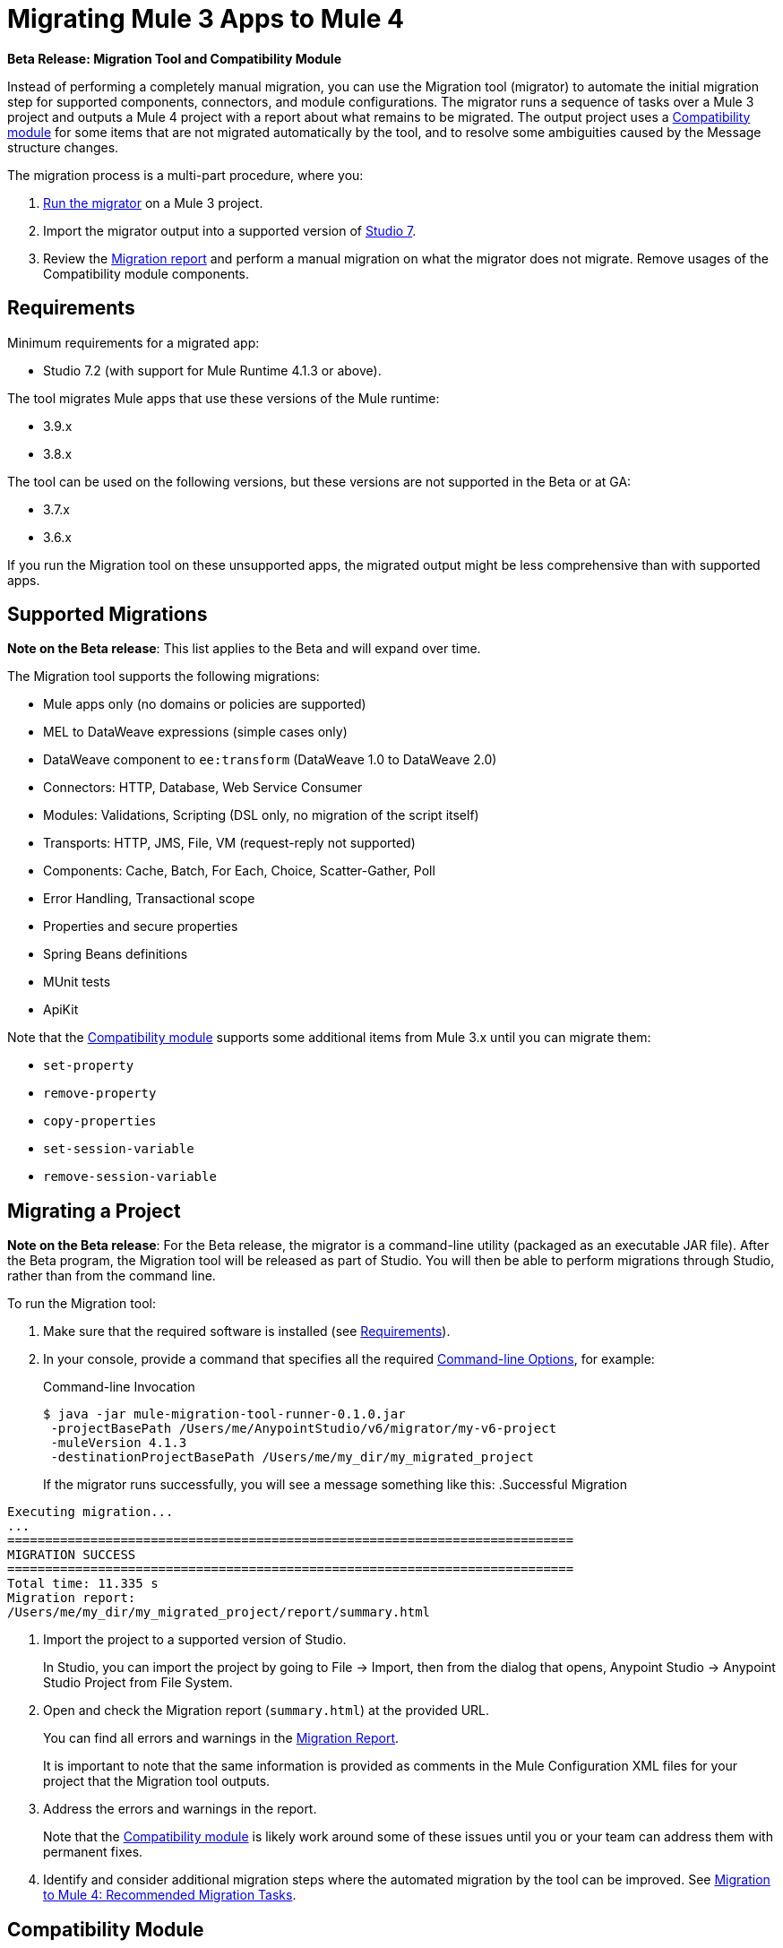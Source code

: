 = Migrating Mule 3 Apps to Mule 4

//TODO: FOR GA, REMOVE *Beta* FROM GA VERSION
*Beta Release: Migration Tool and Compatibility Module*

//TODO: FOR GA, REPLACE "is a command-line utility that"...
//"is a part of Studio that"
Instead of performing a completely manual migration, you can use the Migration
tool (migrator) to automate the initial migration step for supported components, connectors, and module configurations. The migrator runs a sequence of tasks
over a Mule 3 project and outputs a Mule 4 project with a report about what
remains to be migrated. The output project uses a <<compatibility_module, Compatibility module>> for some 
items that are not migrated automatically by the tool, and to resolve some ambiguities caused by the Message structure changes.

The migration process is a multi-part procedure, where you:

. <<migrate_project, Run the migrator>> on a Mule 3 project.
. Import the migrator output into a supported version of <<min_reqs, Studio 7>>.
. Review the <<migration_report, Migration report>> and perform a manual migration on what the migrator does not migrate. Remove usages of the Compatibility module components.

[[min_reqs]]
== Requirements

Minimum requirements for a migrated app:

* Studio 7.2 (with support for Mule Runtime 4.1.3 or above).

The tool migrates Mule apps that use these versions of the Mule runtime:

* 3.9.x
* 3.8.x

//TODO: REMOVE REF TO BETA AT GA
The tool can be used on the following versions, but these versions are not
supported in the Beta or at GA:

* 3.7.x
* 3.6.x

If you run the Migration tool on these unsupported apps, the migrated output
might be less comprehensive than with supported apps.


[[supported_migrations]]
== Supported Migrations

//TODO: FOR GA, REMOVE NOTE AND REVISE CONTENT, AS NEEDED
*Note on the Beta release*: This list applies to the Beta and will expand over
time.

The Migration tool supports the following migrations:

* Mule apps only (no domains or policies are supported)
* MEL to DataWeave expressions (simple cases only)
* DataWeave component to `ee:transform` (DataWeave 1.0 to DataWeave 2.0)
* Connectors: HTTP, Database, Web Service Consumer
* Modules: Validations, Scripting (DSL only, no migration of the script itself)
* Transports: HTTP, JMS, File, VM (request-reply not supported)
* Components: Cache, Batch, For Each, Choice, Scatter-Gather, Poll
* Error Handling, Transactional scope
* Properties and secure properties
* Spring Beans definitions
* MUnit tests
* ApiKit

Note that the <<compatibility_module, Compatibility module>> supports some
additional items from Mule 3.x until you can migrate them:

* `set-property`
* `remove-property`
* `copy-properties`
* `set-session-variable`
* `remove-session-variable`

[[migrate_project]]
== Migrating a Project

//TODO: FOR GA, REMOVE NOTE AND REVISE CONTENT TO DESCRIBE STUDIO WORKFLOW
*Note on the Beta release*: For the Beta release, the migrator is a command-line
utility (packaged as an executable JAR file). After the Beta program, the
Migration tool will be released as part of Studio. You will then be able to
perform migrations through Studio, rather than from the command line.

//TODO: GET A JAR NAME THAT IS MORE LIKE WHAT CUSTOMERS WILL SEE
//TODO: LINK OUT TO STUDIO IMPORT STEPS.
To run the Migration tool:

. Make sure that the required software is installed (see <<min_reqs, Requirements>>).
. In your console, provide a command that specifies all the required <<options>>,
for example:
+
.Command-line Invocation
[source,console,linenums]
----
$ java -jar mule-migration-tool-runner-0.1.0.jar 
 -projectBasePath /Users/me/AnypointStudio/v6/migrator/my-v6-project
 -muleVersion 4.1.3
 -destinationProjectBasePath /Users/me/my_dir/my_migrated_project
----
+
If the migrator runs successfully, you will see a message something like this:
.Successful Migration
[source,console,linenums]
----
Executing migration...
...
===========================================================================
MIGRATION SUCCESS
===========================================================================
Total time: 11.335 s
Migration report:
/Users/me/my_dir/my_migrated_project/report/summary.html
----
. Import the project to a supported version of Studio.
+
In Studio, you can import the project by going to File -> Import, then from the 
dialog that opens, Anypoint Studio -> Anypoint Studio Project from File System.
+
. Open and check the Migration report (`summary.html`) at the provided URL.
+
You can find all errors and warnings in the <<migration_report>>.
+
It is important to note that the same information is provided as comments in 
the Mule Configuration XML files for your project that the Migration tool outputs.
+
. Address the errors and warnings in the report.
+
Note that the <<compatibility_module, Compatibility module>> is likely work
around some of these issues until you or your team can address them with
permanent fixes.
+
. Identify and consider additional migration steps where the automated migration
by the tool can be improved. See 
link:migration-manual[Migration to Mule 4: Recommended Migration Tasks].

[[compatibility_module]]
== Compatibility Module

The migrator adds the Compatibility module to your migrated project.

*Important:* MuleSoft recommends that you migrate to a point where the
Compatibility module can be dropped from your app and that you simply use the
module as a bridge until the manual steps of the migration are complete.

The Compatibility does not cover every migration gap. The module simply
complements the Migration tool:

 * By providing MEL support for the cases where a MEL expression could not be
 migrated to DataWeave automatically.
 * By adapting the Mule 3 message model to Mule 4.

You or your team will need to handle other migration gaps that are covered in
the <<migration_report, Migration report>>.

//TODO: QUESTION: API for the tool? Tool consists of an execution engine,
//a proprietary API to allow extensions of it, and a reporting framework.

[[migration_report]]
== Migration Report

After migrating a project, the tool produces a Migration report that you can
use to identify and perform any manual migration tasks that remain. When the
tool detects something it cannot migrate, it provides feedback about the problem
and links to information about the steps you need to take. The tool also comments
on and provides guidance for any cases that the tool is able to migrate without
following the best practices.

Inside each migrated project, the migration tool generates a report that contains
a list of migration errors and warnings, for example:

image::migrator-report.png[Mule Migration Tool Report]

* Warning (`WARN`): Identifies what you need to migrate manually even though the behavior is the same in Mule 4.
* Error (`ERROR`): Identifies something that behaves differently than its Mule 3 counterpart.

[[message_types]]
In the Configuration XML file for the output project, you see any `WARN` or `ERROR`
notices. For example, see the `Migration WARN:` messages and links in the
migrated Choice router:

[source,XML,linenums]
----
<choice doc:name="Choice">
  <when expression="#[mel:flowVars.operation == 0]">
    <!--Migration WARN: MEL expression could not be migrated to a DataWeave expression-->
    <!-- For more information refer to:-->
    <!-- https://docs.mulesoft.com/mule4-user-guide/v/4.1/migration-mel-->
    <!--  https://blogs.mulesoft.com/dev/mule-dev/why-dataweave-main-expression-language-mule-4/-->
    <flow-ref name="initialize-record" doc:name="initialize-record" />
  </when>
  <when expression="#[mel:flowVars.operation == 10]">
    <!--Migration WARN: MEL expression could not be migrated to a DataWeave expression-->
    <!-- For more information refer to:-->
    <!-- * https://docs.mulesoft.com/mule4-user-guide/v/4.1/migration-mel-->
    <!-- * https://blogs.mulesoft.com/dev/mule-dev/why-dataweave-main-expression-language-mule-4/-->
    <flow-ref name="create-api-designer-project"
      doc:name="create-api-designer-project" />
  </when>
  <otherwise>
    <logger message="#[&quot;Migration process - Migration finished - apiId:
      $(mel:payload != empty? payload[0].apiId) - apiName: $(mel:payload != empty?
      payload[0].apiName) - first apiVersion: $(mel:payload != empty?
      payload[0].apiVersion) - payload: $(payload)&quot;]"
    level="INFO" doc:name="Migration Finished">
    <!--Migration WARN: MEL expression could not be migrated to a DataWeave expression-->
    <!-- For more information refer to:-->
    <!-- https://docs.mulesoft.com/mule4-user-guide/v/4.1/migration-mel-->
    <!-- https://blogs.mulesoft.com/dev/mule-dev/why-dataweave-main-expression-language-mule-4/-->

    <!--Migration WARN: MEL expression could not be migrated to a DataWeave expression-->
    <!-- For more information refer to:-->
    <!-- https://docs.mulesoft.com/mule4-user-guide/v/4.1/migration-mel-->
    <!--  https://blogs.mulesoft.com/dev/mule-dev/why-dataweave-main-expression-language-mule-4/-->

    <!--Migration WARN: MEL expression could not be migrated to a DataWeave expression-->
    <!-- For more information refer to:-->
    <!-- https://docs.mulesoft.com/mule4-user-guide/v/4.1/migration-mel-->
    <!--  https://blogs.mulesoft.com/dev/mule-dev/why-dataweave-main-expression-language-mule-4/-->
    </logger>
  </otherwise>
</choice>
----

The Migration report links to information on any post-migration steps you need to perform, for example:

image::migrator-issue-found.png[Mule Migration Tool Report - Issue Found]

[[options]]
== Command-line Options

The migrator is a command-line tool. You simply input a Mule 3 project and target version and then output the results.

.Command-line Options
|===
| `-destinationProjectBasePath <arg>` | Required. Directory for the migrated project.
| `-help` | For displaying the help.
| `-muleVersion <arg>` | Required. The Mule version to which you are migrating: `4.1.3`.
| `-projectBasePath <arg>` a| Required. Directory of the project to to migrate.

To discover the path to your Mule 3 project from Studio, you can go to
File -> Switch Workspace -> Other..., copy the path that appears in
the Workspace field. You need to append the name of your project
to that path when you use it as the `<arg>` to `-projectBasePath`, for
example: `-projectBasePath /Users/me/AnypointStudio/v6/migrator/my-v6-project`
|===

Whenever the tool adds an entry to the report (either error or warning), the same information is also added as a comment in the Configuration XML file for the
project.

== See Also

link:migration-manual[Migration to Mule 4: Recommended Post-Migration Tasks]

////
MY NOTES: REPLACED WITH ANOTHER SECTION ABOVE
== Supported Migrations

The tool attempts to migrate these components, modules, and connectors:

* VM connector and components
* HTTP Transport (Mule 3) to HTTP connector (Mule 4)
* File Transport (Mule 3) to File connector (Mule 4)
* All (Mule 3) to Scatter-Gather component (Mule 4)
* Choice router
* For Each router
* Transform component
* Scripting module
* Cache scope
* Batch scope
* Web Service Consumer connector
* Spring module
* Poll component (Mule 3) to Scheduler
* Validation components
* Database connector

In addition, the following migrations take place:

* `outboundProperties` to `vars`
* Enrichers to Target Variables
* Secure properties and placeholders
* Inbound properties?

IN PROGRESS:

* JMS components
* All (Mule 3) to Scatter-Gather component (Mule 4)??

TODOS:

* Email
* Oauth
* XML module
* gzip?
* splitter + aggregators
* watermark
* Sockets
* FTP
* ALWAYS_BEGIN tx config in outbound endpoints
* WebSphere MQ Connector https://www.mulesoft.org/jira/browse/MMT-202
* properties files declared inside src/main/app.https://www.mulesoft.org/jira/browse/MMT-200
* Security module
* Fully migrate properties/sessionVars to variables
* Review idempotent-redelivery-policy cases
* CXF?
* JSON module
* first succ/until succ/async/flow
* Filters
* Domains


Module migrations include:

//NEW OR IN ANALYSIS on Aha:
* !!! Migration Tool Beta... !!!
* Use of the Mule 3 transport in Mule 4: JMS, File, SFTP, VM, FTP, HTTP, SSL, TCP,
* DataWeave transformations
* Migrate Mule 3 connectors to Mule 4: DB,
* Scripting module
* Mule 3 Gateway proxies to Mule 4
* ExtensionModel for compatibility plugin

//READY TO START on Aha:
* Batch jobs from Mule 3 to Mule 4
* Poll and Watermark from Mule 3 to Mule 4
* Compatibility modules for filters, transformers, components

* Adding the corresponding module to the POM (if not already added)
* Adding the necessary namespace definitions on the XML prologs (if not already added)

* Poll (`<poll/>`) replaced by Scheduler (`<scheduler/>`)
** Any `<processor-chain/>` element removed
** Cron expressions migrated
* Watermark
** If `updateExpression` is present and value is MEL, expression requires manual migration or compatibility module.
* Batch
* Legacy scopes (inbound, outbound, session) handled by new component to the compatibility module: `<ee:dump-legacy-properties />`

*
* Error Handlers
* Component bindings, Custom Components and Callable not migrated. Mule SDK.
* Secure Properties Placeholders
* Reconnection strategies: https://docs.mulesoft.com/mule4-user-guide/v/4.1/migration-patterns-reconnection-strategies
* Threading profiles removed, except for Batch
* Transactional Scope replaced with Try.
* Processing strategies removed.
* Custom Components not migrated. Mule SDK.
* Filters
* Object Store
* Message properties
* HTTP

Caveats:

Tool makes best effort to migrate MEL expressions, but when the automatic migration is not possible:

* MEL Expression migration to DataWeave can happen before or after running the tool. Resorting to MEL means:
** Adding the compatibility module
** Adding the `mel:` prefix to the expression

_TODO: NOT INITIAL GA_
* API Manager:
* Proxy apps: For each defined proxy, should have a “Migrate to Mule 4” button which triggers the Migration tool. The tool will attempt to migrate the proxy and all the policies inside.
* Policies

If the migration is successful (no errors, but warning allowed), the user should get the chance to deploy the migrated proxy to a testing environment to verify it. If the validation succeeded, the migrated proxy should continue the standard promotion process.

If errors were found, then the user should be notified and able to download the migrated project. He can then import that project in Studio and access the migration report to take corrective action.
////
